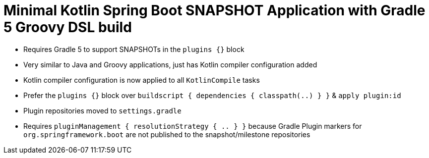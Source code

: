 = Minimal Kotlin Spring Boot SNAPSHOT Application with Gradle 5 Groovy DSL build

* Requires Gradle 5 to support SNAPSHOTs in the `plugins {}` block
* Very similar to Java and Groovy applications, just has Kotlin compiler configuration added
* Kotlin compiler configuration is now applied to all `KotlinCompile` tasks
* Prefer the `plugins {}` block over `buildscript { dependencies { classpath(..) } }` & `apply plugin:id`
* Plugin repositories moved to `settings.gradle`
* Requires `pluginManagement { resolutionStrategy { .. } }` because Gradle Plugin markers for `org.springframework.boot` are not published to the snapshot/milestone repositories
